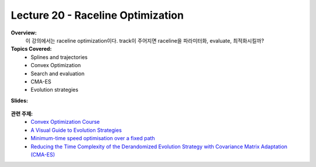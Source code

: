 .. _doc_lecture20:


Lecture 20 - Raceline Optimization
=====================================

**Overview:** 
	이 강의에서는 raceline optimization이다. track이 주어지면 raceline을 파라미터화, evaluate, 최적화시킬까?

**Topics Covered:**
	-	Splines and trajectories
	-	Convex Optimization
	-	Search and evaluation
	-	CMA-ES
	-	Evolution strategies

**Slides:**

	.. raw:: html

		<iframe width="700" height="500" src="https://docs.google.com/presentation/d/e/2PACX-1vSvkoQlQ9jLHAmtW1SstORVbLhu1H_XopQ_Q49zQs-wyUzH_QSIQ5fmg9UlvVI1ZwJu1NtOHYRg5W4q/embed?start=false&loop=false&delayms=3000" frameborder="0" width="960" height="569" allowfullscreen="true" mozallowfullscreen="true" webkitallowfullscreen="true"></iframe>

..
	**Video:**

		.. raw:: html

			<iframe width="560" height="315" src="https://www.youtube.com/embed/zkMelEB3-PY" frameborder="0" allow="accelerometer; autoplay; encrypted-media; gyroscope; picture-in-picture" allowfullscreen></iframe>


**관련 주제:**
	- `Convex Optimization Course <https://see.stanford.edu/Course/EE364A>`_
	- `A Visual Guide to Evolution Strategies <http://blog.otoro.net/2017/10/29/visual-evolution-strategies/>`_
	- `Minimum-time speed optimisation over a fixed path <https://web.stanford.edu/~boyd/papers/pdf/speed_opt.pdf>`_
	- `Reducing the Time Complexity of the Derandomized Evolution Strategy with Covariance Matrix Adaptation (CMA-ES) <https://ieeexplore.ieee.org/document/6790790>`_